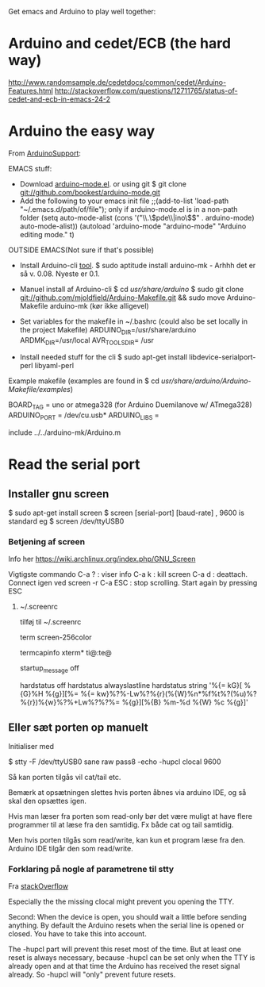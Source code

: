 
Get emacs and Arduino to play well together:
* Arduino and cedet/ECB (the hard way)
http://www.randomsample.de/cedetdocs/common/cedet/Arduino-Features.html
http://stackoverflow.com/questions/12711765/status-of-cedet-and-ecb-in-emacs-24-2

* Arduino the easy way
From [[http://emacswiki.org/emacs/ArduinoSupport][ArduinoSupport]]:

EMACS stuff:
- Download [[https://github.com/bookest/arduino-mode][arduino-mode.el]].
  or using git
  $ git clone git://github.com/bookest/arduino-mode.git
- Add the following to your emacs init file
  ;;(add-to-list 'load-path "~/.emacs.d/path/of/file"); only if arduino-mode.el is in a non-path folder
  (setq auto-mode-alist (cons '("\\.\\(pde\\|ino\\)$" . arduino-mode) auto-mode-alist))
  (autoload 'arduino-mode "arduino-mode" "Arduino editing mode." t)

OUTSIDE EMACS(Not sure if that's possible)
- Install Arduino-cli [[http://mjo.tc/atelier/2009/02/arduino-cli.html][tool]].
  $ sudo aptitude install arduino-mk  -  Arhhh det er så v. 0.08. Nyeste er 0.1.

- Manuel install af Arduino-cli
  $ cd /usr/share/arduino/
  $ sudo git clone git://github.com/mjoldfield/Arduino-Makefile.git
  && sudo move Arduino-Makefile arduino-mk (kør ikke alligevel)
- Set variables for the makefile in ~/.bashrc (could also be set locally in the project Makefile)
  ARDUINO_DIR=/usr/share/arduino
  ARDMK_DIR=/usr/local
  AVR_TOOLS_DIR= /usr
- Install needed stuff for the cli
  $ sudo apt-get install libdevice-serialport-perl libyaml-perl


Example makefile
(examples are found in $ cd /usr/share/arduino/Arduino-Makefile/examples/)

BOARD_TAG    = uno or atmega328 (for Arduino Duemilanove w/ ATmega328)
ARDUINO_PORT = /dev/cu.usb*
ARDUINO_LIBS = 

include ../../arduino-mk/Arduino.m

* Read the serial port

** Installer gnu screen

$ sudo apt-get install screen
$ screen [serial-port] [baud-rate] , 9600 is standard  eg
$ screen /dev/ttyUSB0

*** Betjening af screen
Info her
https://wiki.archlinux.org/index.php/GNU_Screen

Vigtigste commando
C-a ? : viser info
C-a k : kill screen
C-a d : deattach. Connect igen ved screen -r
C-a ESC : stop scrolling. Start again by pressing ESC

**** ~/.screenrc
tilføj til ~/.screenrc

# 256 colors in screen
term screen-256color

# Use X scrolling mechanism
termcapinfo xterm* ti@:te@

# dont show startup-message
startup_message off

# Informative statusbar (virker ikke?)
hardstatus off
hardstatus alwayslastline
hardstatus string '%{= kG}[ %{G}%H %{g}][%= %{= kw}%?%-Lw%?%{r}(%{W}%n*%f%t%?(%u)%?%{r})%{w}%?%+Lw%?%?%= %{g}][%{B} %m-%d %{W} %c %{g}]'

** Eller sæt porten op manuelt
Initialiser med

$ stty -F /dev/ttyUSB0 sane raw pass8 -echo -hupcl clocal 9600

Så kan porten tilgås vil cat/tail etc.

Bemærk at opsætningen slettes hvis porten åbnes via arduino IDE, og så skal den opsættes igen.

Hvis man læser fra porten som read-only bør det være muligt at have flere programmer til at læse fra den samtidig. Fx både cat og tail samtidig.

Men hvis porten tilgås som read/write, kan kun et program læse fra den. Arduino IDE tilgår den som read/write.

*** Forklaring på nogle af parametrene til stty
Fra [[http://stackoverflow.com/a/11711178/1121523][stackOverflow]]

Especially the the missing clocal might prevent you opening the TTY.

Second: When the device is open, you should wait a little before sending
anything. By default the Arduino resets when the serial line is opened or
closed. You have to take this into account.

The -hupcl part will prevent this reset most of the time. But at least one reset
is always necessary, because -hupcl can be set only when the TTY is already open
and at that time the Arduino has received the reset signal already. So -hupcl
will "only" prevent future resets.
